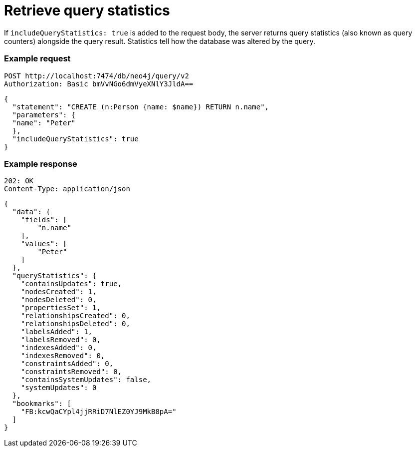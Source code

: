 :page-role: beta

= Retrieve query statistics

If `includeQueryStatistics: true` is added to the request body, the server returns query statistics (also known as query counters) alongside the query result.
Statistics tell how the database was altered by the query.

====
[discrete]
=== Example request

[source, headers]
----
POST http://localhost:7474/db/neo4j/query/v2
Authorization: Basic bmVvNGo6dmVyeXNlY3JldA==
----

[source, JSON]
----
{
  "statement": "CREATE (n:Person {name: $name}) RETURN n.name",
  "parameters": {
  "name": "Peter"
  },
  "includeQueryStatistics": true
}
----

[discrete]
=== Example response

[source, headers]
----
202: OK
Content-Type: application/json
----

[source, JSON]
----
{
  "data": {
    "fields": [
        "n.name"
    ],
    "values": [
        "Peter"
    ]
  },
  "queryStatistics": {
    "containsUpdates": true,
    "nodesCreated": 1,
    "nodesDeleted": 0,
    "propertiesSet": 1,
    "relationshipsCreated": 0,
    "relationshipsDeleted": 0,
    "labelsAdded": 1,
    "labelsRemoved": 0,
    "indexesAdded": 0,
    "indexesRemoved": 0,
    "constraintsAdded": 0,
    "constraintsRemoved": 0,
    "containsSystemUpdates": false,
    "systemUpdates": 0
  },
  "bookmarks": [
    "FB:kcwQaCYpl4jjRRiD7NlEZ0YJ9MkB8pA="
  ]
}
----
====
